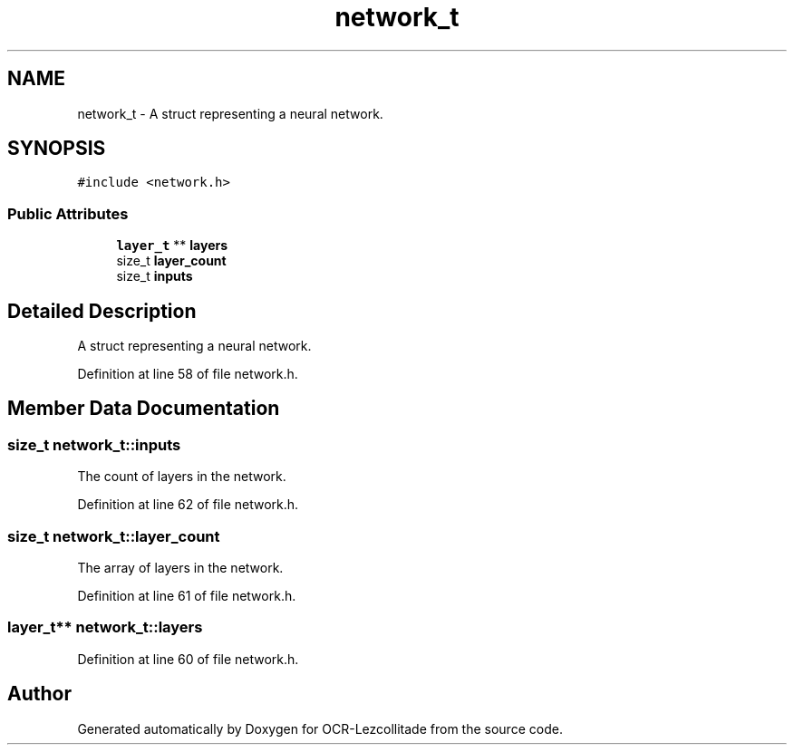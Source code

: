 .TH "network_t" 3 "Sat Oct 29 2022" "OCR-Lezcollitade" \" -*- nroff -*-
.ad l
.nh
.SH NAME
network_t \- A struct representing a neural network\&.  

.SH SYNOPSIS
.br
.PP
.PP
\fC#include <network\&.h>\fP
.SS "Public Attributes"

.in +1c
.ti -1c
.RI "\fBlayer_t\fP ** \fBlayers\fP"
.br
.ti -1c
.RI "size_t \fBlayer_count\fP"
.br
.ti -1c
.RI "size_t \fBinputs\fP"
.br
.in -1c
.SH "Detailed Description"
.PP 
A struct representing a neural network\&. 
.PP
Definition at line 58 of file network\&.h\&.
.SH "Member Data Documentation"
.PP 
.SS "size_t network_t::inputs"
The count of layers in the network\&. 
.PP
Definition at line 62 of file network\&.h\&.
.SS "size_t network_t::layer_count"
The array of layers in the network\&. 
.PP
Definition at line 61 of file network\&.h\&.
.SS "\fBlayer_t\fP** network_t::layers"

.PP
Definition at line 60 of file network\&.h\&.

.SH "Author"
.PP 
Generated automatically by Doxygen for OCR-Lezcollitade from the source code\&.
